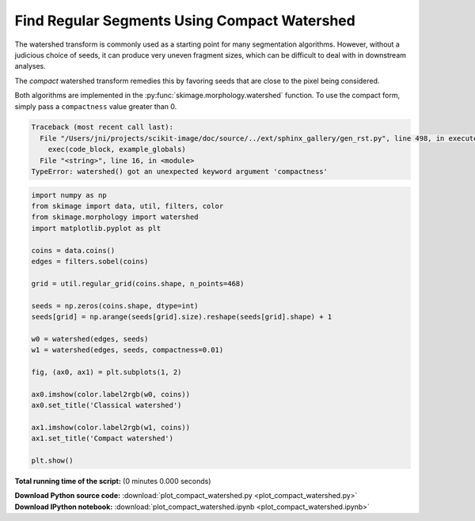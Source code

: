 

.. _sphx_glr_auto_examples_segmentation_plot_compact_watershed.py:


=============================================
Find Regular Segments Using Compact Watershed
=============================================

The watershed transform is commonly used as a starting point for many
segmentation algorithms. However, without a judicious choice of seeds, it
can produce very uneven fragment sizes, which can be difficult to deal with
in downstream analyses.

The *compact* watershed transform remedies this by favoring seeds that are
close to the pixel being considered.

Both algorithms are implemented in the :py:func:`skimage.morphology.watershed`
function. To use the compact form, simply pass a ``compactness`` value greater
than 0.




.. code-block:: pytb

    Traceback (most recent call last):
      File "/Users/jni/projects/scikit-image/doc/source/../ext/sphinx_gallery/gen_rst.py", line 498, in execute_script
        exec(code_block, example_globals)
      File "<string>", line 16, in <module>
    TypeError: watershed() got an unexpected keyword argument 'compactness'





.. code-block:: python


    import numpy as np
    from skimage import data, util, filters, color
    from skimage.morphology import watershed
    import matplotlib.pyplot as plt

    coins = data.coins()
    edges = filters.sobel(coins)

    grid = util.regular_grid(coins.shape, n_points=468)

    seeds = np.zeros(coins.shape, dtype=int)
    seeds[grid] = np.arange(seeds[grid].size).reshape(seeds[grid].shape) + 1

    w0 = watershed(edges, seeds)
    w1 = watershed(edges, seeds, compactness=0.01)

    fig, (ax0, ax1) = plt.subplots(1, 2)

    ax0.imshow(color.label2rgb(w0, coins))
    ax0.set_title('Classical watershed')

    ax1.imshow(color.label2rgb(w1, coins))
    ax1.set_title('Compact watershed')

    plt.show()

**Total running time of the script:**
(0 minutes 0.000 seconds)



.. container:: sphx-glr-download

    **Download Python source code:** :download:`plot_compact_watershed.py <plot_compact_watershed.py>`


.. container:: sphx-glr-download

    **Download IPython notebook:** :download:`plot_compact_watershed.ipynb <plot_compact_watershed.ipynb>`
